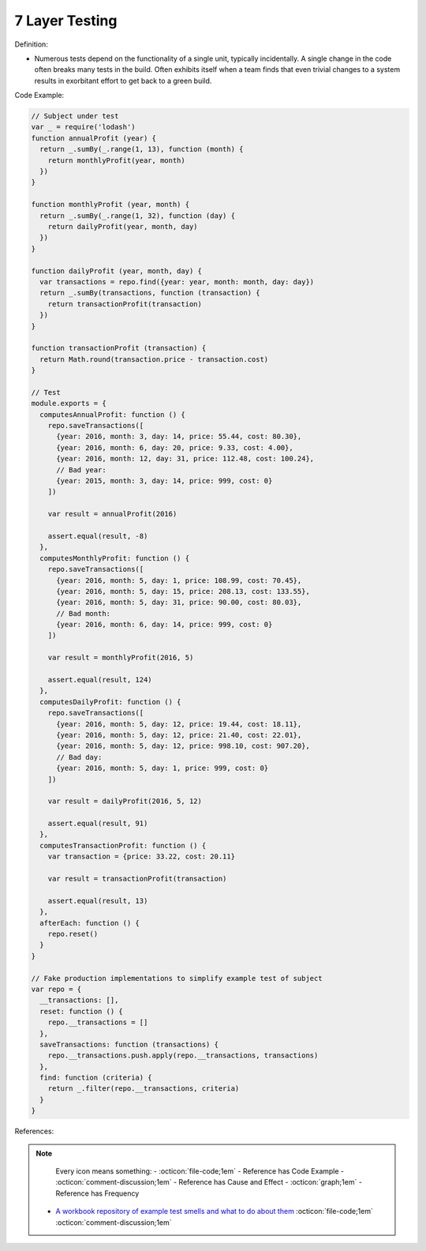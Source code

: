 7 Layer Testing
^^^^^
Definition:

* Numerous tests depend on the functionality of a single unit, typically incidentally. A single change in the code often breaks many tests in the build. Often exhibits itself when a team finds that even trivial changes to a system results in exorbitant effort to get back to a green build.


Code Example:

.. code-block:: javascript

  // Subject under test
  var _ = require('lodash')
  function annualProfit (year) {
    return _.sumBy(_.range(1, 13), function (month) {
      return monthlyProfit(year, month)
    })
  }

  function monthlyProfit (year, month) {
    return _.sumBy(_.range(1, 32), function (day) {
      return dailyProfit(year, month, day)
    })
  }

  function dailyProfit (year, month, day) {
    var transactions = repo.find({year: year, month: month, day: day})
    return _.sumBy(transactions, function (transaction) {
      return transactionProfit(transaction)
    })
  }

  function transactionProfit (transaction) {
    return Math.round(transaction.price - transaction.cost)
  }

  // Test
  module.exports = {
    computesAnnualProfit: function () {
      repo.saveTransactions([
        {year: 2016, month: 3, day: 14, price: 55.44, cost: 80.30},
        {year: 2016, month: 6, day: 20, price: 9.33, cost: 4.00},
        {year: 2016, month: 12, day: 31, price: 112.48, cost: 100.24},
        // Bad year:
        {year: 2015, month: 3, day: 14, price: 999, cost: 0}
      ])

      var result = annualProfit(2016)

      assert.equal(result, -8)
    },
    computesMonthlyProfit: function () {
      repo.saveTransactions([
        {year: 2016, month: 5, day: 1, price: 108.99, cost: 70.45},
        {year: 2016, month: 5, day: 15, price: 208.13, cost: 133.55},
        {year: 2016, month: 5, day: 31, price: 90.00, cost: 80.03},
        // Bad month:
        {year: 2016, month: 6, day: 14, price: 999, cost: 0}
      ])

      var result = monthlyProfit(2016, 5)

      assert.equal(result, 124)
    },
    computesDailyProfit: function () {
      repo.saveTransactions([
        {year: 2016, month: 5, day: 12, price: 19.44, cost: 18.11},
        {year: 2016, month: 5, day: 12, price: 21.40, cost: 22.01},
        {year: 2016, month: 5, day: 12, price: 998.10, cost: 907.20},
        // Bad day:
        {year: 2016, month: 5, day: 1, price: 999, cost: 0}
      ])

      var result = dailyProfit(2016, 5, 12)

      assert.equal(result, 91)
    },
    computesTransactionProfit: function () {
      var transaction = {price: 33.22, cost: 20.11}

      var result = transactionProfit(transaction)

      assert.equal(result, 13)
    },
    afterEach: function () {
      repo.reset()
    }
  }

  // Fake production implementations to simplify example test of subject
  var repo = {
    __transactions: [],
    reset: function () {
      repo.__transactions = []
    },
    saveTransactions: function (transactions) {
      repo.__transactions.push.apply(repo.__transactions, transactions)
    },
    find: function (criteria) {
      return _.filter(repo.__transactions, criteria)
    }
  }

References:

.. note ::
    Every icon means something:
    - :octicon:`file-code;1em` - Reference has Code Example
    - :octicon:`comment-discussion;1em` - Reference has Cause and Effect
    - :octicon:`graph;1em` - Reference has Frequency

 * `A workbook repository of example test smells and what to do about them <https://github.com/testdouble/test-smells>`_ :octicon:`file-code;1em` :octicon:`comment-discussion;1em`

